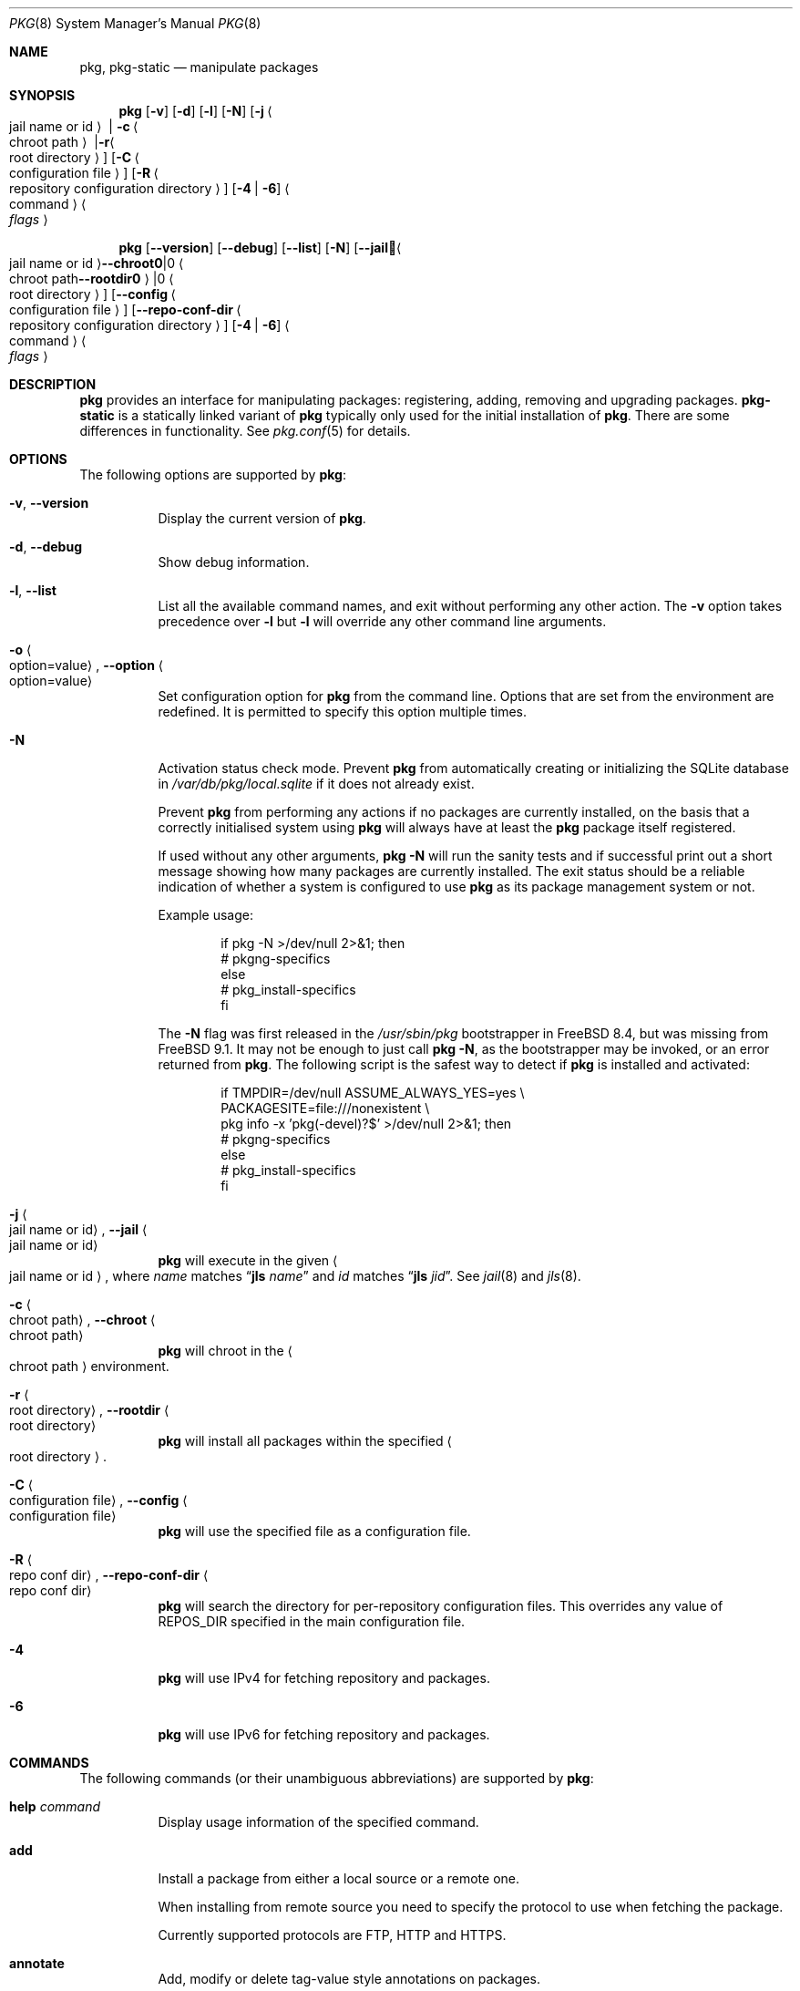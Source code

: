 .\"
.\" FreeBSD pkg - a next generation package for the installation and maintenance
.\" of non-core utilities.
.\"
.\" Redistribution and use in source and binary forms, with or without
.\" modification, are permitted provided that the following conditions
.\" are met:
.\" 1. Redistributions of source code must retain the above copyright
.\"    notice, this list of conditions and the following disclaimer.
.\" 2. Redistributions in binary form must reproduce the above copyright
.\"    notice, this list of conditions and the following disclaimer in the
.\"    documentation and/or other materials provided with the distribution.
.\"
.\"
.\"     @(#)pkg.8
.\"
.Dd October 6, 2023
.Dt PKG 8
.Os
.\" ---------------------------------------------------------------------------
.Sh NAME
.Nm pkg ,
.Nm pkg-static
.Nd manipulate packages
.\" ---------------------------------------------------------------------------
.Sh SYNOPSIS
.Nm
.Op Fl v
.Op Fl d
.Op Fl l
.Op Fl N
.Op Fl j Ao jail name or id Ac | Fl c Ao chroot path Ac | Fl r Ao root directory Ac
.Op Fl C Ao configuration file Ac
.Op Fl R Ao repository configuration directory Ac
.Op Fl 4 | Fl 6
.Ao command Ac Ao Ar flags Ac
.Pp
.Nm
.Op Cm --version
.Op Cm --debug
.Op Cm --list
.Op Fl N
.Op Cm --jail Ao jail name or id Ac | Cm --chroot Ao chroot path Ac | Cm --rootdir Ao root directory Ac
.Op Cm --config Ao configuration file Ac
.Op Cm --repo-conf-dir Ao repository configuration directory Ac
.Op Fl 4 | Fl 6
.Ao command Ac Ao Ar flags Ac
.\" ---------------------------------------------------------------------------
.Sh DESCRIPTION
.Nm pkg
provides an interface for manipulating packages: registering,
adding, removing and upgrading packages.
.Nm pkg-static
is a statically linked variant of
.Nm
typically only used for the initial installation of
.Nm .
There are some differences in functionality.
See
.Xr pkg.conf 5
for details.
.\" ---------------------------------------------------------------------------
.Sh OPTIONS
The following options are supported by
.Nm :
.Bl -tag -width indent
.It Fl v , Cm --version
Display the current version of
.Nm .
.It Fl d , Cm --debug
Show debug information.
.It Fl l , Cm --list
List all the available command names, and exit without performing any
other action.
The
.Fl v
option takes precedence over
.Fl l
but
.Fl l
will override any other command line arguments.
.It Fl o Ao option=value Ac , Cm --option Ao option=value Ac
Set configuration option for
.Nm
from the command line.
Options that are set from the environment are redefined.
It is permitted to specify this option multiple times.
.It Fl N
Activation status check mode.
Prevent
.Nm
from automatically creating or initializing the SQLite database in
.Pa /var/db/pkg/local.sqlite
if it does not already exist.
.Pp
Prevent
.Nm
from performing any actions if no packages are currently installed, on
the basis that a correctly initialised system using
.Nm
will always have at least the
.Nm
package itself registered.
.Pp
If used without any other arguments,
.Nm Fl N
will run the sanity tests and if successful print out a short message
showing how many packages are currently installed.
The exit status should be a reliable indication of whether a system
is configured to use
.Nm
as its package management system or not.
.Pp
Example usage:
.Bd -literal -offset indent
  if pkg -N >/dev/null 2>&1; then
    # pkgng-specifics
  else
    # pkg_install-specifics
  fi
.Ed
.Pp
The
.Fl N
flag was first released in the
.Pa /usr/sbin/pkg
bootstrapper
in
.Fx 8.4 ,
but was missing from
.Fx 9.1 .
It may not be enough to just call
.Nm Fl N ,
as the bootstrapper may be invoked, or an error returned
from
.Nm .
The following script is the safest way to detect if
.Nm
is installed and activated:
.Bd -literal -offset indent
  if TMPDIR=/dev/null ASSUME_ALWAYS_YES=yes \\
       PACKAGESITE=file:///nonexistent \\
       pkg info -x 'pkg(-devel)?$' >/dev/null 2>&1; then
    # pkgng-specifics
  else
    # pkg_install-specifics
  fi
.Ed
.It Fl j Ao jail name or id Ac , Cm --jail Ao jail name or id Ac
.Nm
will execute in the given
.Ao jail name or id Ac ,
where
.Em name
matches
.Dq Cm jls Ar name
and
.Em id
matches
.Dq Cm jls Ar jid .
See
.Xr jail 8
and
.Xr jls 8 .
.It Fl c Ao chroot path Ac , Cm --chroot Ao chroot path Ac
.Nm
will chroot in the
.Ao chroot path Ac
environment.
.It Fl r Ao root directory Ac , Cm --rootdir Ao root directory Ac
.Nm
will install all packages within the specified
.Ao root directory Ac .
.It Fl C Ao configuration file Ac , Cm --config Ao configuration file Ac
.Nm
will use the specified file as a configuration file.
.It Fl R Ao repo conf dir Ac , Cm --repo-conf-dir Ao repo conf dir Ac
.Nm
will search the directory for per-repository configuration files.
This overrides any value of
.Ev REPOS_DIR
specified in the main configuration file.
.It Fl 4
.Nm
will use IPv4 for fetching repository and packages.
.It Fl 6
.Nm
will use IPv6 for fetching repository and packages.
.El
.\" ---------------------------------------------------------------------------
.Sh COMMANDS
The following commands (or their unambiguous abbreviations) are supported by
.Nm :
.Bl -tag -width indent
.It Ic help Ar command
Display usage information of the specified command.
.It Ic add
Install a package from either a local source or a remote one.
.Pp
When installing from remote source you need to specify the
protocol to use when fetching the package.
.Pp
Currently supported protocols are FTP, HTTP and HTTPS.
.It Ic annotate
Add, modify or delete tag-value style annotations on packages.
.It Ic alias
List the command line aliases.
.It Ic audit
Audit installed packages against known vulnerabilities.
.It Ic autoremove
Delete packages which were automatically installed as dependencies and are not required any more.
.It Ic bootstrap
This is for compatibility with the
.Xr pkg 7
bootstrapper.
If
.Nm
is already installed, nothing is done.
.Pp
If invoked with the
.Fl f
flag an attempt will be made to reinstall
.Nm
from remote repository.
.It Ic check
Sanity checks installed packages.
.It Ic clean
Clean the local cache of fetched remote packages.
.It Ic create
Create a package.
.It Ic delete
Delete a package from the database and the system.
.It Ic fetch
Fetch packages from a remote repository.
.It Ic info
Display information about installed packages and package files.
.It Ic install
Install a package from a package repository or a local archive.
If a package is found in more than one repository, then the 
first one is used.
If not local, then download is attempted from each repository,
until the package is successfully fetched.
.It Ic lock
Prevent modification or deletion of a package.
.It Ic plugins
List the available plugins.
.It Ic query
Query information about installed packages and package files.
.It Ic register
Register a package in the database.
.It Ic repo
Create a local package repository for remote usage.
.It Ic rquery
Query information for remote repositories.
.It Ic search
Search for the given pattern in the remote package
repositories.
.It Ic set
Modify information in the installed database.
.It Ic shell
Open a SQLite shell to the local or remote database.
Extreme care should be taken when using this command.
.It Ic shlib
Displays which packages link to a specific shared library.
.It Ic stats
Display package database statistics.
.It Ic unlock
Unlocks packages, allowing them to be modified or deleted.
.It Ic update
Update the available remote repositories as listed in
.Xr pkg.conf 5 .
.It Ic updating
Display UPDATING entries of installed packages.
.It Ic upgrade
Upgrade a package to a newer version.
.It Ic version
Summarize installed versions of packages.
.It Ic which
Query the database for package(s) that installed a specific
file.
.El
.\" ---------------------------------------------------------------------------
.Sh ENVIRONMENT
All configuration options from
.Xr pkg.conf 5
can be passed as environment variables.
.Pp
Extra environment variables are:
.Bl -tag -width "INSTALL_AS_USER"
.It INSTALL_AS_USER
Allow all manipulation to be done as a regular user instead of checking for
root credentials when appropriate.
.br
It is expected that the user will ensure that every file and directory
manipulated by
.Nm
are readable
.Pq or writable where appropriate
by the user.
.El
.\" ---------------------------------------------------------------------------
.Sh FILES
See
.Xr pkg.conf 5 .
.\" ---------------------------------------------------------------------------
.Sh EXAMPLES
Search for a package:
.Dl $ pkg search perl
.Pp
Install a package:
.Dl Installing must specify a unique origin or version otherwise it will try installing all matches.
.Pp
.Dl % pkg install perl-5.14
.Pp
List installed packages:
.Dl $ pkg info
.Pp
Upgrade from remote repository:
.Dl % pkg upgrade
.Pp
Change the origin for an installed package:
.Dl % pkg set -o lang/perl5.12:lang/perl5.14
.Dl % pkg install -Rf lang/perl5.14
.Pp
List non-automatic packages:
.Dl $ pkg query -e '%a = 0' %o
.Pp
List automatic packages:
.Dl $ pkg query -e '%a = 1' %o
.Pp
Delete an installed package:
.Dl % pkg delete perl-5.14
.Pp
Remove unneeded dependencies:
.Dl % pkg autoremove
.Pp
Change a package from automatic to non-automatic, which will prevent
.Ic autoremove
from removing it:
.Dl % pkg set -A 0 perl-5.14
.Pp
Change a package from non-automatic to automatic, which will make
.Ic autoremove
allow it be removed once nothing depends on it:
.Dl % pkg set -A 1 perl-5.14
.Pp
Create package file from an installed package:
.Dl % pkg create -o /usr/ports/packages/All perl-5.14
.Pp
Determine which package installed a file:
.Dl $ pkg which /usr/local/bin/perl
.Pp
Audit installed packages for security advisories:
.Dl $ pkg audit
.Pp
Check installed packages for checksum mismatches:
.Dl # pkg check -s -a
.Pp
Check for missing dependencies:
.Dl # pkg check -d -a
.Pp
Show the pkg-message of a package:
.Dl # pkg info -D perl-5.14
.Pp
Restore a backup database:
.Dl % rm /var/db/pkg/local.sqlite
.Dl % xzcat /var/backups/pkg.sql.xz | pkg shell
.\" ---------------------------------------------------------------------------
.Sh SEE ALSO
.Xr pkg_create 3 ,
.Xr pkg_printf 3 ,
.Xr pkg_repos 3 ,
.Xr pkg-keywords 5 ,
.Xr pkg-lua-script 5 ,
.Xr pkg-repository 5 ,
.Xr pkg-script 5 ,
.Xr pkg-triggers 5 ,
.Xr pkg.conf 5 ,
.Xr pkg-add 8 ,
.Xr pkg-alias 8 ,
.Xr pkg-annotate 8 ,
.Xr pkg-audit 8 ,
.Xr pkg-autoremove 8 ,
.Xr pkg-check 8 ,
.Xr pkg-clean 8 ,
.Xr pkg-config 8 ,
.Xr pkg-create 8 ,
.Xr pkg-delete 8 ,
.Xr pkg-fetch 8 ,
.Xr pkg-info 8 ,
.Xr pkg-install 8 ,
.Xr pkg-lock 8 ,
.Xr pkg-query 8 ,
.Xr pkg-register 8 ,
.Xr pkg-repo 8 ,
.Xr pkg-rquery 8 ,
.Xr pkg-search 8 ,
.Xr pkg-set 8 ,
.Xr pkg-shell 8 ,
.Xr pkg-shlib 8 ,
.Xr pkg-ssh 8 ,
.Xr pkg-stats 8 ,
.Xr pkg-triggers 8 ,
.Xr pkg-update 8 ,
.Xr pkg-updating 8 ,
.Xr pkg-upgrade 8 ,
.Xr pkg-version 8 ,
.Xr pkg-which 8
.Pp
To build your own package set for one or multiple servers see
.Xr poudriere 8 Pq Sy ports/ Ns Pa ports-mgmt/poudriere .
.Bl -tag -width ""
.It Lk "https://pkg.freebsd.org" "FreeBSD pkg mirror"
Your closest pkg mirror based on MaxMind GeoLite geo-DNS.
.El
.\" ---------------------------------------------------------------------------
.Sh HISTORY
The
.Nm
command first appeared in
.Fx 9.1 .
.\" ---------------------------------------------------------------------------
.Sh AUTHORS AND CONTRIBUTORS
.An Baptiste Daroussin Aq bapt@FreeBSD.org ,
.An Julien Laffaye Aq jlaffaye@FreeBSD.org ,
.An Philippe Pepiot Aq phil@philpep.org ,
.An Will Andrews Aq will@FreeBSD.org ,
.An Marin Atanasov Nikolov Aq dnaeon@gmail.com ,
.An Yuri Pankov Aq yuri.pankov@gmail.com ,
.An Alberto Villa Aq avilla@FreeBSD.org ,
.An Brad Davis Aq brd@FreeBSD.org ,
.An Matthew Seaman Aq matthew@FreeBSD.org ,
.An Bryan Drewery Aq bryan@shatow.net ,
.An Eitan Adler Aq eadler@FreeBSD.org ,
.An Romain Tarti\[`e]re Aq romain@FreeBSD.org ,
.An Vsevolod Stakhov Aq vsevolod@FreeBSD.org ,
.An Alexandre Perrin Aq alex@kaworu.ch
.\" ---------------------------------------------------------------------------
.Sh BUGS
See the issue tracker at
.Em https://github.com/freebsd/pkg/issues .
.Pp
Please direct questions and issues to the
.An pkg@FreeBSD.org
mailing list.
